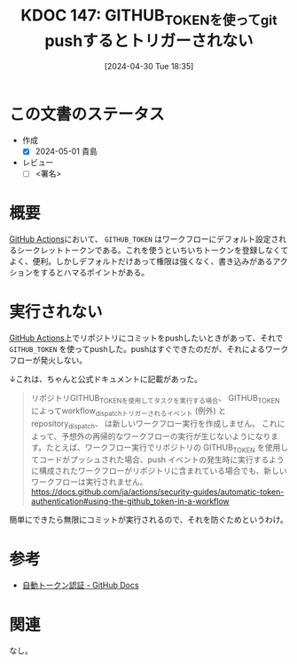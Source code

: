 :properties:
:ID: 20240430T183500
:end:
#+title:      KDOC 147: GITHUB_TOKENを使ってgit pushするとトリガーされない
#+date:       [2024-04-30 Tue 18:35]
#+filetags:   :draft:code:
#+identifier: 20240430T183500

# (denote-rename-file-using-front-matter (buffer-file-name) 0)
# (save-excursion (while (re-search-backward ":draft" nil t) (replace-match "")))
# (flush-lines "^\\#\s.+?")

# ====ポリシー。
# 1ファイル1アイデア。
# 1ファイルで内容を完結させる。
# 常にほかのエントリとリンクする。
# 自分の言葉を使う。
# 参考文献を残しておく。
# 自分の考えを加える。
# 構造を気にしない。
# エントリ間の接続を発見したら、接続エントリを追加する。カード間にあるリンクの関係を説明するカード。
# アイデアがまとまったらアウトラインエントリを作成する。リンクをまとめたエントリ。
# エントリを削除しない。古いカードのどこが悪いかを説明する新しいカードへのリンクを追加する。
# 恐れずにカードを追加する。無意味の可能性があっても追加しておくことが重要。

* この文書のステータス
- 作成
  - [X] 2024-05-01 貴島
- レビュー
  - [ ] <署名>
# (progn (kill-line -1) (insert (format "  - [X] %s 貴島" (format-time-string "%Y-%m-%d"))))

# 関連をつけた。
# タイトルがフォーマット通りにつけられている。
# 内容をブラウザに表示して読んだ(作成とレビューのチェックは同時にしない)。
# 文脈なく読めるのを確認した。
# おばあちゃんに説明できる。
# いらない見出しを削除した。
# タグを適切にした。
# すべてのコメントを削除した。
* 概要
[[id:2d35ac9e-554a-4142-bba7-3c614cbfe4c4][GitHub Actions]]において、 ~GITHUB_TOKEN~ はワークフローにデフォルト設定されるシークレットトークンである。これを使うといちいちトークンを登録しなくてよく、便利。しかしデフォルトだけあって権限は強くなく、書き込みがあるアクションをするとハマるポイントがある。
* 実行されない

[[id:2d35ac9e-554a-4142-bba7-3c614cbfe4c4][GitHub Actions]]上でリポジトリにコミットをpushしたいときがあって、それで ~GITHUB_TOKEN~ を使ってpushした。pushはすぐできたのだが、それによるワークフローが発火しない。

↓これは、ちゃんと公式ドキュメントに記載があった。

#+begin_quote
リポジトリGITHUB_TOKENを使用してタスクを実行する場合、 GITHUB_TOKEN によってworkflow_dispatchトリガーされるイベント (例外) と repository_dispatch、 は新しいワークフロー実行を作成しません。 これによって、予想外の再帰的なワークフローの実行が生じないようになります。たとえば、ワークフロー実行でリポジトリの GITHUB_TOKEN を使用してコードがプッシュされた場合、push イベントの発生時に実行するように構成されたワークフローがリポジトリに含まれている場合でも、新しいワークフローは実行されません。
https://docs.github.com/ja/actions/security-guides/automatic-token-authentication#using-the-github_token-in-a-workflow
#+end_quote

簡単にできたら無限にコミットが実行されるので、それを防ぐためというわけ。

* 参考
- [[https://docs.github.com/ja/actions/security-guides/automatic-token-authentication#using-the-github_token-in-a-workflow][自動トークン認証 - GitHub Docs]]
* 関連
なし。

